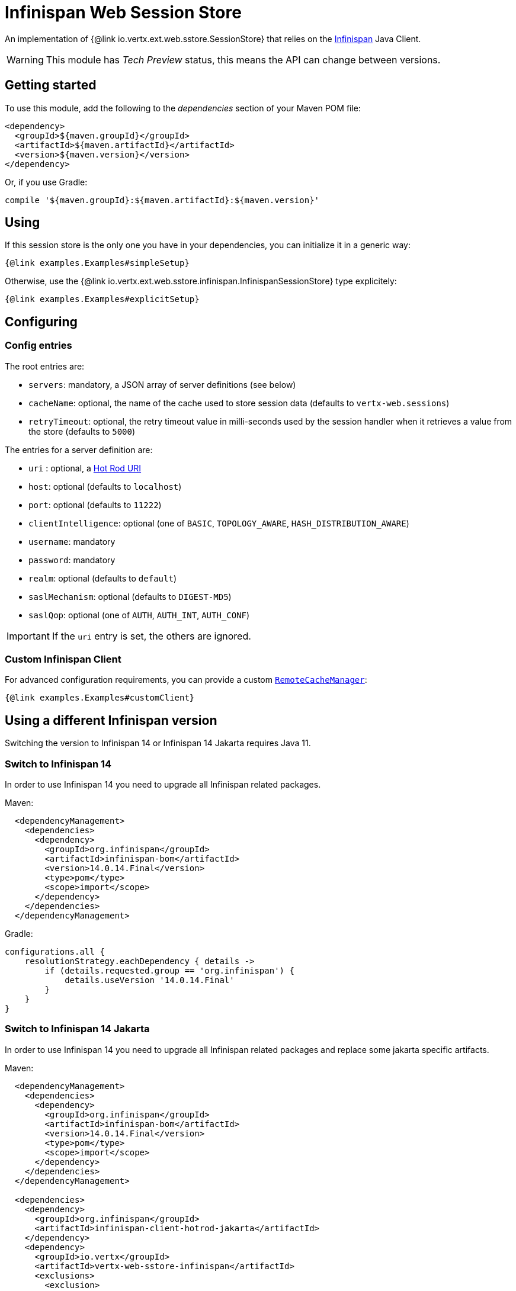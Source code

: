 = Infinispan Web Session Store

An implementation of {@link io.vertx.ext.web.sstore.SessionStore} that relies on the https://infinispan.org/[Infinispan] Java Client.

WARNING: This module has _Tech Preview_ status, this means the API can change between versions.

== Getting started

To use this module, add the following to the _dependencies_ section of your Maven POM file:

[source,xml,subs="+attributes"]
----
<dependency>
  <groupId>${maven.groupId}</groupId>
  <artifactId>${maven.artifactId}</artifactId>
  <version>${maven.version}</version>
</dependency>
----

Or, if you use Gradle:

[source,groovy,subs="+attributes"]
----
compile '${maven.groupId}:${maven.artifactId}:${maven.version}'
----

== Using

If this session store is the only one you have in your dependencies, you can initialize it in a generic way:

[source,$lang]
----
{@link examples.Examples#simpleSetup}
----

Otherwise, use the {@link io.vertx.ext.web.sstore.infinispan.InfinispanSessionStore} type explicitely:

[source,$lang]
----
{@link examples.Examples#explicitSetup}
----

== Configuring

=== Config entries

The root entries are:

* `servers`: mandatory, a JSON array of server definitions (see below)
* `cacheName`: optional, the name of the cache used to store session data (defaults to `vertx-web.sessions`)
* `retryTimeout`: optional, the retry timeout value in milli-seconds used by the session handler when it retrieves a value from the store (defaults to `5000`)

The entries for a server definition are:

* `uri` : optional, a https://infinispan.org/blog/2020/05/26/hotrod-uri/[Hot Rod URI]
* `host`: optional (defaults to `localhost`)
* `port`: optional (defaults to `11222`)
* `clientIntelligence`: optional (one of `BASIC`, `TOPOLOGY_AWARE`, `HASH_DISTRIBUTION_AWARE`)
* `username`: mandatory
* `password`: mandatory
* `realm`: optional (defaults to `default`)
* `saslMechanism`: optional (defaults to `DIGEST-MD5`)
* `saslQop`: optional (one of `AUTH`, `AUTH_INT`, `AUTH_CONF`)

IMPORTANT: If the `uri` entry is set, the others are ignored.

=== Custom Infinispan Client

For advanced configuration requirements, you can provide a custom https://docs.jboss.org/infinispan/12.1/apidocs/org/infinispan/client/hotrod/RemoteCacheManager.html[`RemoteCacheManager`]:

[source,$lang]
----
{@link examples.Examples#customClient}
----

== Using a different Infinispan version

Switching the version to Infinispan 14 or Infinispan 14 Jakarta requires Java 11.

=== Switch to Infinispan 14

In order to use Infinispan 14 you need to upgrade all Infinispan related packages.

Maven:
----
  <dependencyManagement>
    <dependencies>
      <dependency>
        <groupId>org.infinispan</groupId>
        <artifactId>infinispan-bom</artifactId>
        <version>14.0.14.Final</version>
        <type>pom</type>
        <scope>import</scope>
      </dependency>
    </dependencies>
  </dependencyManagement>
----

Gradle:
----
configurations.all {
    resolutionStrategy.eachDependency { details ->
        if (details.requested.group == 'org.infinispan') {
            details.useVersion '14.0.14.Final'
        }
    }
}
----

=== Switch to Infinispan 14 Jakarta

In order to use Infinispan 14 you need to upgrade all Infinispan related packages and replace some jakarta specific artifacts.

Maven:
----
  <dependencyManagement>
    <dependencies>
      <dependency>
        <groupId>org.infinispan</groupId>
        <artifactId>infinispan-bom</artifactId>
        <version>14.0.14.Final</version>
        <type>pom</type>
        <scope>import</scope>
      </dependency>
    </dependencies>
  </dependencyManagement>

  <dependencies>
    <dependency>
      <groupId>org.infinispan</groupId>
      <artifactId>infinispan-client-hotrod-jakarta</artifactId>
    </dependency>
    <dependency>
      <groupId>io.vertx</groupId>
      <artifactId>vertx-web-sstore-infinispan</artifactId>
      <exclusions>
        <exclusion>
          <groupId>org.infinispan</groupId>
          <artifactId>infinispan-client-hotrod</artifactId>
        </exclusion>
      </exclusions>
    </dependency>
  </dependencies>
----

Gradle:
----
configurations.all {
    resolutionStrategy.eachDependency { details ->
        if (details.requested.group == 'org.infinispan') {
            details.useVersion '14.0.14.Final'
        }
    }
}

dependencies {
    implementation (group: '${maven.groupId}', name: '${maven.artifactId}', version: '${maven.version}') {
        exclude group: 'org.infinispan', module: 'infinispan-client-hotrod'
    }

    implementation group: 'org.infinispan', name: 'infinispan-client-hotrod-jakarta', version: '14.0.14.Final'
}
----
